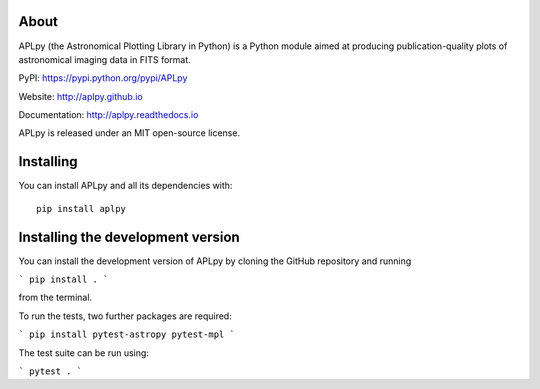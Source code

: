 |Azure| |CircleCI| |codecov| |Documentation Status|

About
-----

APLpy (the Astronomical Plotting Library in Python) is a Python module
aimed at producing publication-quality plots of astronomical imaging
data in FITS format.

PyPI: https://pypi.python.org/pypi/APLpy

Website: http://aplpy.github.io

Documentation: http://aplpy.readthedocs.io

APLpy is released under an MIT open-source license.

Installing
----------

You can install APLpy and all its dependencies with::

    pip install aplpy

.. |Azure| image:: https://dev.azure.com/thomasrobitaille/aplpy/_apis/build/status/aplpy.aplpy?repoName=aplpy%2Faplpy&branchName=refs%2Fpull%2F441%2Fmerge
   :target: https://dev.azure.com/thomasrobitaille/aplpy/_build/latest?definitionId=16&repoName=aplpy%2Faplpy&branchName=refs%2Fpull%2F441%2Fmerge
.. |CircleCI| image:: https://circleci.com/gh/aplpy/aplpy/tree/main.svg?style=svg
   :target: https://circleci.com/gh/aplpy/aplpy/tree/main
.. |codecov| image:: https://codecov.io/gh/aplpy/aplpy/branch/main/graph/badge.svg
   :target: https://codecov.io/gh/aplpy/aplpy
.. |Documentation Status| image:: https://img.shields.io/badge/docs-latest-brightgreen.svg?style=flat
   :target: https://aplpy.readthedocs.io/en/latest/


Installing the development version
----------------------------------

You can install the development version of APLpy by cloning the GitHub repository and running

```
pip install .
```

from the terminal.

To run the tests, two further packages are required:

```
pip install pytest-astropy pytest-mpl
```

The test suite can be run using:

```
pytest .
```



